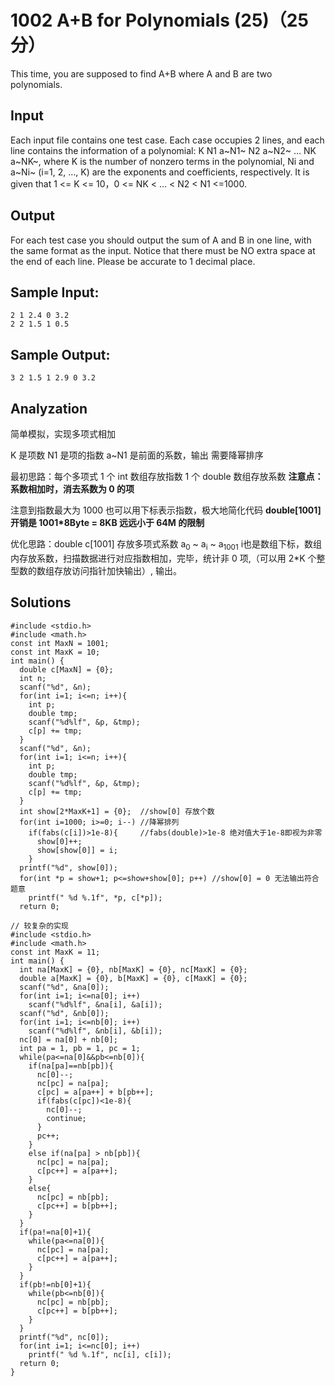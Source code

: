 * 1002 A+B for Polynomials (25)（25 分）
This time, you are supposed to find A+B where A and B are two polynomials.

** Input

Each input file contains one test case. Each case occupies 2 lines, and each line contains the information of a polynomial: K N1 a~N1~ N2 a~N2~ ... NK a~NK~, where K is the number of nonzero terms in the polynomial, Ni and a~Ni~ (i=1, 2, ..., K) are the exponents and coefficients, respectively. It is given that 1 <= K <= 10，0 <= NK < ... < N2 < N1 <=1000.

** Output

For each test case you should output the sum of A and B in one line, with the same format as the input. Notice that there must be NO extra space at the end of each line. Please be accurate to 1 decimal place.

** Sample Input:
#+BEGIN_SRC text
2 1 2.4 0 3.2
2 2 1.5 1 0.5
#+END_SRC
** Sample Output:
#+BEGIN_SRC text
3 2 1.5 1 2.9 0 3.2
#+END_SRC
** Analyzation

简单模拟，实现多项式相加

K 是项数 N1 是项的指数 a~N1 是前面的系数，输出 需要降幂排序

最初思路：每个多项式 1 个 int 数组存放指数 1 个 double 数组存放系数
*注意点：系数相加时，消去系数为 0 的项*

注意到指数最大为 1000 也可以用下标表示指数，极大地简化代码
*double[1001] 开销是 1001*8Byte = 8KB 远远小于 64M 的限制*

优化思路：double c[1001] 存放多项式系数 a_0 ~ a_i ~ a_1001 i也是数组下标，数组内存放系数，扫描数据进行对应指数相加，完毕，统计非 0 项,（可以用 2*K 个整型数的数组存放访问指针加快输出）, 输出。

** Solutions
#+BEGIN_SRC c++
#include <stdio.h>
#include <math.h>
const int MaxN = 1001;
const int MaxK = 10;
int main() {
  double c[MaxN] = {0};
  int n;
  scanf("%d", &n);
  for(int i=1; i<=n; i++){
    int p;
    double tmp;
    scanf("%d%lf", &p, &tmp);
    c[p] += tmp;
  }
  scanf("%d", &n);
  for(int i=1; i<=n; i++){
    int p;
    double tmp;
    scanf("%d%lf", &p, &tmp);
    c[p] += tmp;
  }
  int show[2*MaxK+1] = {0};  //show[0] 存放个数
  for(int i=1000; i>=0; i--) //降幂排列
    if(fabs(c[i])>1e-8){     //fabs(double)>1e-8 绝对值大于1e-8即视为非零
      show[0]++;
      show[show[0]] = i;
    }
  printf("%d", show[0]);
  for(int *p = show+1; p<=show+show[0]; p++) //show[0] = 0 无法输出符合题意
    printf(" %d %.1f", *p, c[*p]);
  return 0;
#+END_SRC

#+BEGIN_SRC c++
// 较复杂的实现
#include <stdio.h>
#include <math.h>
const int MaxK = 11;
int main() {
  int na[MaxK] = {0}, nb[MaxK] = {0}, nc[MaxK] = {0};
  double a[MaxK] = {0}, b[MaxK] = {0}, c[MaxK] = {0};
  scanf("%d", &na[0]);
  for(int i=1; i<=na[0]; i++)
    scanf("%d%lf", &na[i], &a[i]);
  scanf("%d", &nb[0]);
  for(int i=1; i<=nb[0]; i++)
    scanf("%d%lf", &nb[i], &b[i]);
  nc[0] = na[0] + nb[0];
  int pa = 1, pb = 1, pc = 1;
  while(pa<=na[0]&&pb<=nb[0]){
    if(na[pa]==nb[pb]){
      nc[0]--;
      nc[pc] = na[pa];
      c[pc] = a[pa++] + b[pb++];
      if(fabs(c[pc])<1e-8){
        nc[0]--;
        continue;
      }
      pc++;
    }
    else if(na[pa] > nb[pb]){
      nc[pc] = na[pa];
      c[pc++] = a[pa++];
    }
    else{
      nc[pc] = nb[pb];
      c[pc++] = b[pb++];
    }
  }
  if(pa!=na[0]+1){
    while(pa<=na[0]){
      nc[pc] = na[pa];
      c[pc++] = a[pa++];
    }
  }
  if(pb!=nb[0]+1){
    while(pb<=nb[0]){
      nc[pc] = nb[pb];
      c[pc++] = b[pb++];
    }
  }
  printf("%d", nc[0]);
  for(int i=1; i<=nc[0]; i++)
    printf(" %d %.1f", nc[i], c[i]);
  return 0;
}
#+END_SRC
